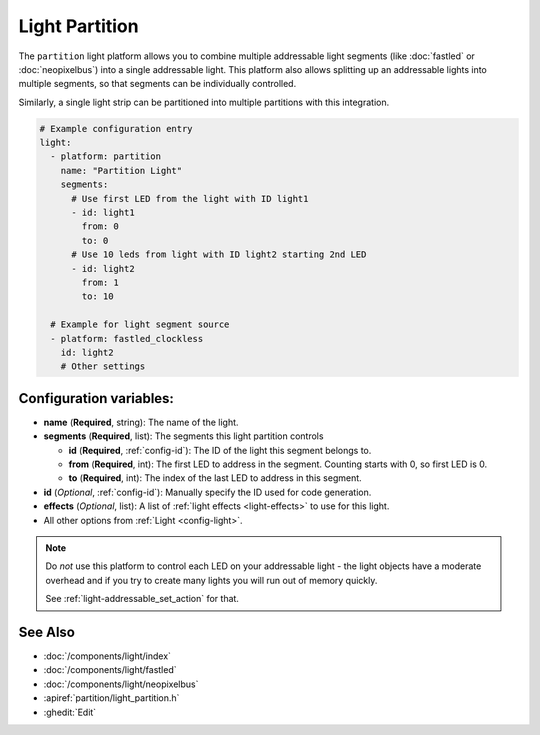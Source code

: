 Light Partition
===============

.. seo::
    :description: Instructions for setting up light partitions.
    :image: color_lens.png

The ``partition`` light platform allows you to combine multiple addressable light segments
(like :doc:`fastled` or :doc:`neopixelbus`) into a single addressable light.
This platform also allows splitting up an addressable lights into multiple segments, so that
segments can be individually controlled.

Similarly, a single light strip can be partitioned into multiple partitions with this integration.

.. code-block:: yaml

    # Example configuration entry
    light:
      - platform: partition
        name: "Partition Light"
        segments:
          # Use first LED from the light with ID light1
          - id: light1
            from: 0
            to: 0
          # Use 10 leds from light with ID light2 starting 2nd LED
          - id: light2
            from: 1
            to: 10

      # Example for light segment source
      - platform: fastled_clockless
        id: light2
        # Other settings

Configuration variables:
------------------------

- **name** (**Required**, string): The name of the light.
- **segments** (**Required**, list): The segments this light partition controls

  - **id** (**Required**, :ref:`config-id`): The ID of the light this segment belongs to.
  - **from** (**Required**, int): The first LED to address in the segment. Counting starts with 0,
    so first LED is 0.
  - **to** (**Required**, int): The index of the last LED to address in this segment.

- **id** (*Optional*, :ref:`config-id`): Manually specify the ID used for code generation.
- **effects** (*Optional*, list): A list of :ref:`light effects <light-effects>` to use for this light.

- All other options from :ref:`Light <config-light>`.

.. note::

    Do *not* use this platform to control each LED on your addressable light - the light
    objects have a moderate overhead and if you try to create many lights you will run out
    of memory quickly.

    See :ref:`light-addressable_set_action` for that.

See Also
--------

- :doc:`/components/light/index`
- :doc:`/components/light/fastled`
- :doc:`/components/light/neopixelbus`
- :apiref:`partition/light_partition.h`
- :ghedit:`Edit`
